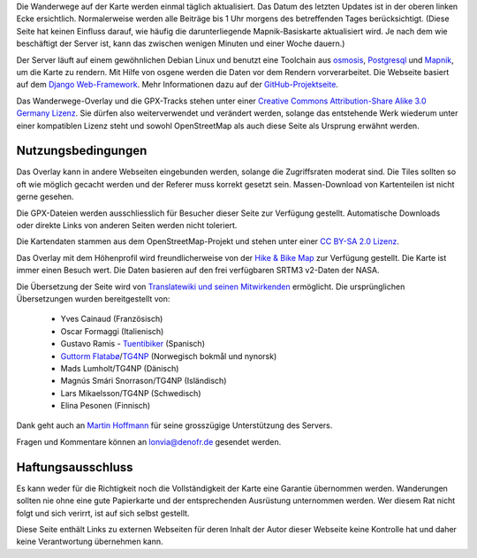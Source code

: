.. subpage:: technical Technische Details


Die Wanderwege auf der Karte werden einmal täglich aktualisiert. Das Datum des letzten Updates ist in der oberen linken Ecke ersichtlich. Normalerweise werden alle Beiträge bis 1 Uhr morgens des betreffenden Tages berücksichtigt. (Diese Seite hat keinen Einfluss darauf, wie häufig die darunterliegende Mapnik-Basiskarte aktualisiert wird. Je nach dem wie beschäftigt der Server ist, kann das zwischen wenigen Minuten und einer Woche dauern.)

Der Server läuft auf einem gewöhnlichen Debian Linux und benutzt eine Toolchain aus osmosis_, Postgresql_ und Mapnik_, um die Karte zu rendern. Mit Hilfe von osgene werden die Daten vor dem Rendern vorverarbeitet. Die Webseite basiert auf dem `Django Web-Framework`_. Mehr Informationen dazu auf der GitHub-Projektseite_.

.. _osmosis: http://wiki.openstreetmap.org/wiki/Osmosis
.. _Postgresql: http://www.postgresql.org/
.. _Mapnik: http://www.mapnik.org/
.. _`Django Web-Framework`: https://www.djangoproject.com/
.. _`GitHub-Projektseite`: https://github.com/lonvia/waymarked-trails-site

.. subpage:: copyright Copyright

Das Wanderwege-Overlay und die GPX-Tracks stehen unter einer `Creative Commons Attribution-Share Alike 3.0 Germany Lizenz`_. Sie dürfen also weiterverwendet und verändert werden, solange das entstehende Werk wiederum unter einer kompatiblen Lizenz steht und sowohl OpenStreetMap als auch diese Seite als Ursprung erwähnt werden.

Nutzungsbedingungen
-------------------

Das Overlay kann in andere Webseiten eingebunden werden, solange die Zugriffsraten moderat sind. Die Tiles sollten so oft wie möglich gecacht werden und der Referer muss korrekt gesetzt sein. Massen-Download von Kartenteilen ist nicht gerne gesehen.

Die GPX-Dateien werden ausschliesslich für Besucher dieser Seite zur Verfügung gestellt. Automatische Downloads oder direkte Links von anderen Seiten werden nicht toleriert.

.. _`Creative Commons Attribution-Share Alike 3.0 Germany Lizenz`: http://creativecommons.org/licenses/by-sa/3.0/de/deed.de

.. subpage:: acknowledgements Danksagungen

Die Kartendaten stammen aus dem OpenStreetMap-Projekt und stehen unter einer `CC BY-SA 2.0 Lizenz`_.

Das Overlay mit dem Höhenprofil wird freundlicherweise von der `Hike & Bike Map`_ zur Verfügung gestellt. Die Karte ist immer einen Besuch wert. Die Daten basieren auf den frei verfügbaren SRTM3 v2-Daten der NASA.

Die Übersetzung der Seite wird von `Translatewiki und seinen Mitwirkenden`_ ermöglicht. Die ursprünglichen Übersetzungen wurden bereitgestellt von:

  * Yves Cainaud (Französisch)
  * Oscar Formaggi (Italienisch)
  * Gustavo Ramis - `Tuentibiker`_ (Spanisch)
  * `Guttorm Flatabø`_/`TG4NP`_ (Norwegisch bokmål und nynorsk)
  * Mads Lumholt/TG4NP (Dänisch)
  * Magnús Smári Snorrason/TG4NP (Isländisch)
  * Lars Mikaelsson/TG4NP (Schwedisch)
  * Elina Pesonen (Finnisch)

Dank geht auch an `Martin Hoffmann`_ für seine grosszügige Unterstützung des Servers.

.. _`CC BY-SA 2.0 Lizenz`: http://creativecommons.org/licenses/by-sa/2.0/deed.de
.. _`Hike & Bike Map`: http://hikebikemap.de/
.. _`Tuentibiker`: http://www.blogger.com/profile/12473561703699888751
.. _`Martin Hoffmann`: http://www.partim.de
.. _`Guttorm Flatabø`: http://guttormflatabo.com
.. _`TG4NP`: http://tg4np.eu
.. _`Translatewiki und seinen Mitwirkenden`: http://translatewiki.net/wiki/Category:Waymarked_Trails_translators

.. subpage:: contact Kontakt

Fragen und Kommentare können an `lonvia@denofr.de`_ gesendet werden.

Haftungsausschluss
------------------

Es kann weder für die Richtigkeit noch die Vollständigkeit der Karte eine Garantie übernommen werden. Wanderungen sollten nie ohne eine gute Papierkarte und der entsprechenden Ausrüstung unternommen werden. Wer diesem Rat nicht folgt und sich verirrt, ist auf sich selbst gestellt.

Diese Seite enthält Links zu externen Webseiten für deren Inhalt der Autor dieser Webseite keine Kontrolle hat und daher keine Verantwortung übernehmen kann.

.. _`lonvia@denofr.de`: mailto:lonvia@denofr.de
